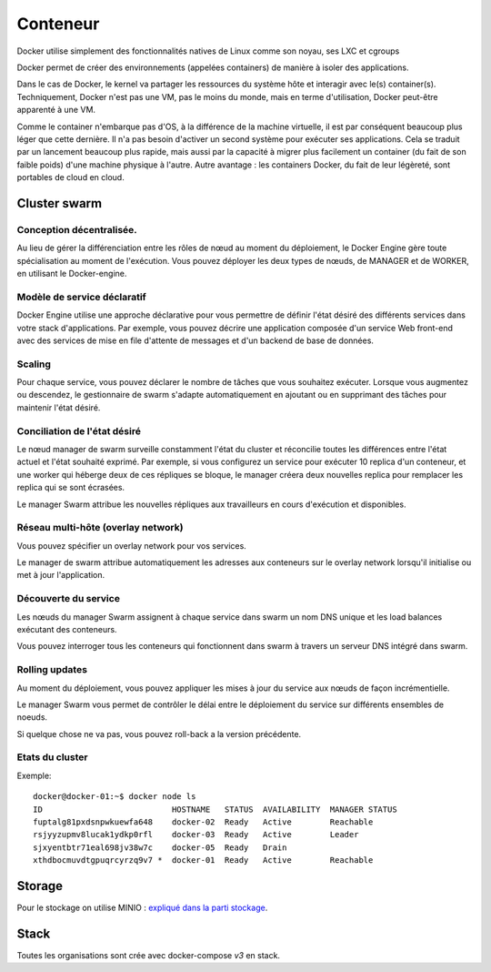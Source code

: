 
Conteneur
====================================================

Docker utilise simplement des fonctionnalités natives de Linux comme son noyau, ses LXC et cgroups

Docker permet de créer des environnements (appelées containers) de manière à isoler des applications.

Dans le cas de  Docker, le kernel va partager les ressources du système hôte et interagir avec le(s) container(s). Techniquement, Docker n'est pas une VM, pas le moins du monde, mais en terme d'utilisation, Docker peut-être apparenté à une VM.

Comme le container n'embarque pas d'OS, à la différence de la machine virtuelle, il est par conséquent beaucoup plus léger que cette dernière. Il n'a pas besoin d'activer un second système pour exécuter ses applications. Cela se traduit par un lancement beaucoup plus rapide, mais aussi par la capacité à migrer plus facilement un container (du fait de son faible poids) d'une machine physique à l'autre. Autre avantage : les containers Docker, du fait de leur légèreté, sont portables de cloud en cloud.

Cluster swarm
----------------

Conception décentralisée.
^^^^^^^^^^^^^^^^^^^^^^^^^^^^^^

Au lieu de gérer la différenciation entre les rôles de nœud au moment du déploiement, le Docker Engine gère toute spécialisation au moment de l'exécution. Vous pouvez déployer les deux types de nœuds, de MANAGER et de WORKER, en utilisant le Docker-engine.

Modèle de service déclaratif
^^^^^^^^^^^^^^^^^^^^^^^^^^^^^^

Docker Engine utilise une approche déclarative pour vous permettre de définir l'état désiré des différents services dans votre stack d'applications. Par exemple, vous pouvez décrire une application composée d'un service Web front-end avec des services de mise en file d'attente de messages et d'un backend de base de données.

Scaling
^^^^^^^^^^^^^^^^^^^^^^^^^^^^^^

Pour chaque service, vous pouvez déclarer le nombre de tâches que vous souhaitez exécuter. Lorsque vous augmentez ou descendez, le gestionnaire de swarm s'adapte automatiquement en ajoutant ou en supprimant des tâches pour maintenir l'état désiré.

Conciliation de l'état désiré
^^^^^^^^^^^^^^^^^^^^^^^^^^^^^^

Le nœud manager de swarm surveille constamment l'état du cluster et réconcilie toutes les différences entre l'état actuel et l'état souhaité exprimé. Par exemple, si vous configurez un service pour exécuter 10 replica d'un conteneur, et une worker qui héberge deux de ces répliques se bloque, le manager créera deux nouvelles replica pour remplacer les replica qui se sont écrasées.

Le manager Swarm attribue les nouvelles répliques aux travailleurs en cours d'exécution et disponibles.



Réseau multi-hôte (overlay network)
^^^^^^^^^^^^^^^^^^^^^^^^^^^^^^^^^^^^^^^^

Vous pouvez spécifier un overlay network pour vos services.

Le manager de swarm attribue automatiquement les adresses aux conteneurs sur le overlay network lorsqu'il initialise ou met à jour l'application.


Découverte du service
^^^^^^^^^^^^^^^^^^^^^^^^^^^^^^^^^^^^^^^^

Les nœuds du manager Swarm assignent à chaque service dans swarm un nom DNS unique et les load balances exécutant des conteneurs.

Vous pouvez interroger tous les conteneurs qui fonctionnent dans swarm à travers un serveur DNS intégré dans swarm.

Rolling updates
^^^^^^^^^^^^^^^^^^^^^^^^^^^^^^^^^^^^^^^^
Au moment du déploiement, vous pouvez appliquer les mises à jour du service aux nœuds de façon incrémentielle.


Le manager Swarm vous permet de contrôler le délai entre le déploiement du service sur différents ensembles de noeuds.

Si quelque chose ne va pas, vous pouvez roll-back a la version précédente.



Etats du cluster
^^^^^^^^^^^^^^^^^^^^^^^^^^^^^^^^^^^^^^^^

Exemple::

  docker@docker-01:~$ docker node ls
  ID                           HOSTNAME   STATUS  AVAILABILITY  MANAGER STATUS
  fuptalg81pxdsnpwkuewfa648    docker-02  Ready   Active        Reachable
  rsjyyzupmv8lucak1ydkp0rfl    docker-03  Ready   Active        Leader
  sjxyentbtr71eal698jv38w7c    docker-05  Ready   Drain
  xthdbocmuvdtgpuqrcyrzq9v7 *  docker-01  Ready   Active        Reachable



Storage
--------

Pour le stockage on utilise MINIO : `expliqué dans la parti stockage <storage.html#integration-avec-docker>`__.



Stack
--------

Toutes les organisations sont crée avec docker-compose `v3` en stack.

